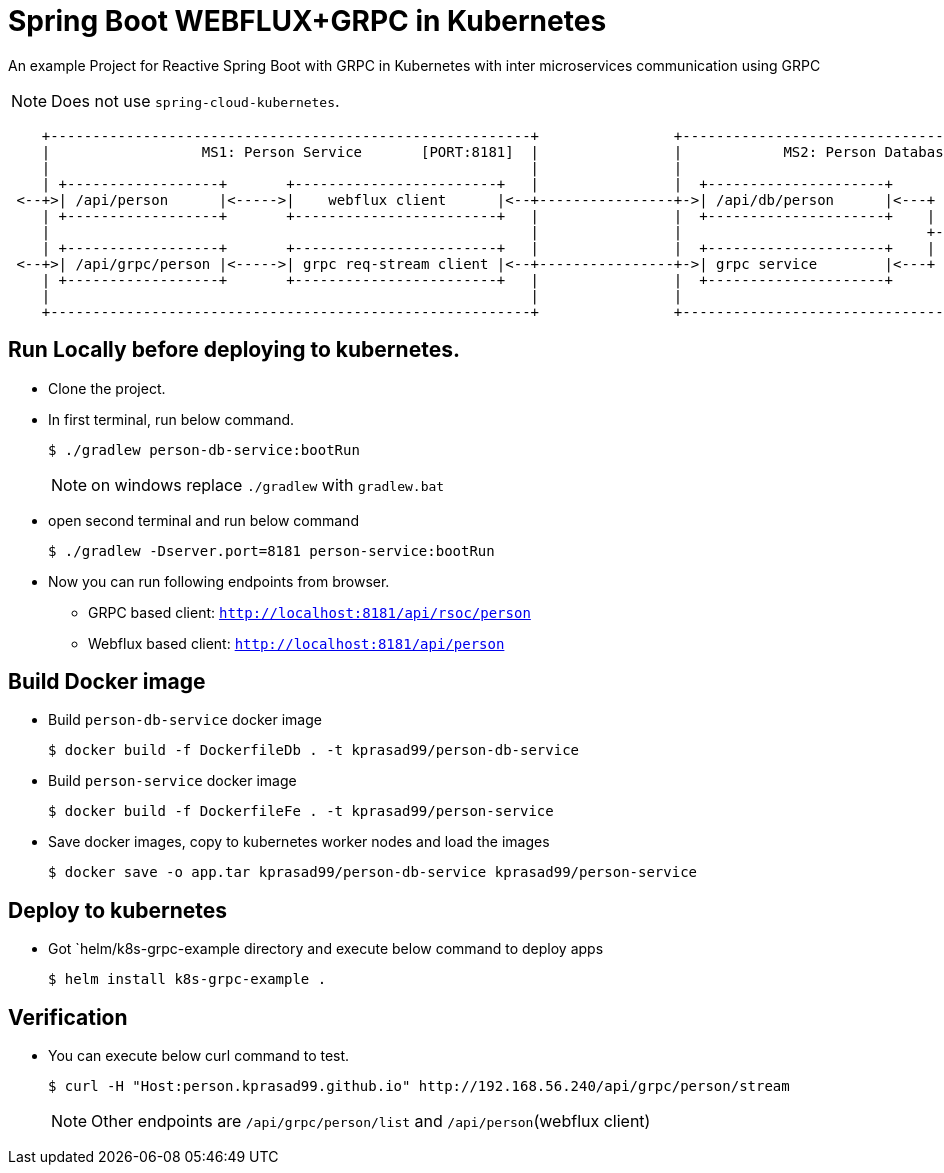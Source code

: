 = Spring Boot WEBFLUX+GRPC in Kubernetes

An example Project for Reactive Spring Boot with GRPC in Kubernetes with inter microservices communication using GRPC

NOTE: Does not use `spring-cloud-kubernetes`.

[ditaa]
----
    +---------------------------------------------------------+                +---------------------------------------------------------+
    |                  MS1: Person Service       [PORT:8181]  |                |            MS2: Person Database Service    [HTTP=8080]  |
    |                                                         |                |                                            [GRPC=6565]  |
    | +------------------+       +------------------------+   |                |  +---------------------+                                |
 <--+>| /api/person      |<----->|    webflux client      |<--+----------------+->| /api/db/person      |<---+     +------------------+  |
    | +------------------+       +------------------------+   |                |  +---------------------+    |     |{s}    H2         |  |
    |                                                         |                |                             +---->|                  |  |
    | +------------------+       +------------------------+   |                |  +---------------------+    |     |                  |  |
 <--+>| /api/grpc/person |<----->| grpc req-stream client |<--+----------------+->| grpc service        |<---+     |                  |  |
    | +------------------+       +------------------------+   |                |  +---------------------+          +------------------+  |
    |                                                         |                |                                                         |
    +---------------------------------------------------------+                +---------------------------------------------------------+
----


== Run Locally before deploying to kubernetes.

* Clone the project.
* In first terminal, run below command.
+
----
$ ./gradlew person-db-service:bootRun
----
NOTE: on windows replace `./gradlew` with `gradlew.bat`

* open second terminal and run below command
+
----
$ ./gradlew -Dserver.port=8181 person-service:bootRun
----

* Now you can run following endpoints from browser.
** GRPC based client: `http://localhost:8181/api/rsoc/person`
** Webflux based client: `http://localhost:8181/api/person`

== Build Docker image

* Build `person-db-service` docker image
+
-----
$ docker build -f DockerfileDb . -t kprasad99/person-db-service
-----

* Build `person-service` docker image
+
-----
$ docker build -f DockerfileFe . -t kprasad99/person-service
-----

* Save docker images, copy to kubernetes worker nodes and load the images
+
----
$ docker save -o app.tar kprasad99/person-db-service kprasad99/person-service
----

== Deploy to kubernetes

* Got `helm/k8s-grpc-example directory and execute below command to deploy apps
+
----
$ helm install k8s-grpc-example .
----

== Verification

* You can execute below curl command to test.
+
----
$ curl -H "Host:person.kprasad99.github.io" http://192.168.56.240/api/grpc/person/stream
----
+
NOTE: Other endpoints are `/api/grpc/person/list` and `/api/person`(webflux client)
